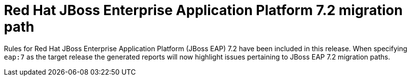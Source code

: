 [id='eap72_rules_{context}']
= Red Hat JBoss Enterprise Application Platform 7.2 migration path

Rules for Red Hat JBoss Enterprise Application Platform (JBoss EAP) 7.2
have been included in this release. When specifying `eap:7` as the target
release the generated reports will now highlight issues pertaining to JBoss
EAP 7.2 migration paths.
